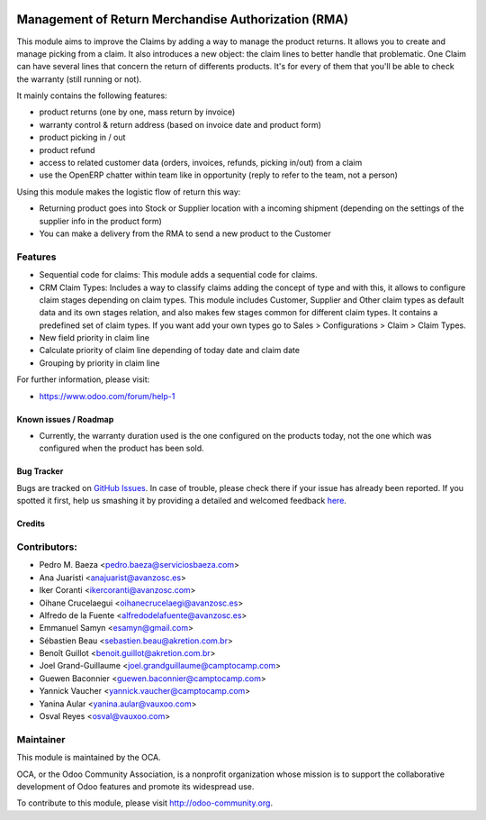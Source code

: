 .. image:: https://img.shields.io/badge/licence-AGPL--3-blue.svg
   :target: http://www.gnu.org/licenses/agpl-3.0-standalone.html
   :alt: License: AGPL-3

====================================================
Management of Return Merchandise Authorization (RMA)
====================================================

This module aims to improve the Claims by adding a way to manage the
product returns. It allows you to create and manage picking from a
claim. It also introduces a new object: the claim lines to better
handle that problematic. One Claim can have several lines that
concern the return of differents products. It's for every of them
that you'll be able to check the warranty (still running or not).

It mainly contains the following features:

* product returns (one by one, mass return by invoice)
* warranty control & return address (based on invoice date and product form)
* product picking in / out
* product refund
* access to related customer data (orders, invoices, refunds, picking
  in/out) from a claim
* use the OpenERP chatter within team like in opportunity (reply to refer to
  the team, not a person)

Using this module makes the logistic flow of return this way:

* Returning product goes into Stock or Supplier location with a incoming
  shipment (depending on the settings of the supplier info in the
  product form)
* You can make a delivery from the RMA to send a new product to the Customer

Features
--------

- Sequential code for claims: This module adds a sequential code for claims.

- CRM Claim Types: Includes a way to classify claims adding the concept of type
  and with this, it allows to configure claim stages depending on claim types.
  This module includes Customer, Supplier and Other claim types as default data
  and its own stages relation, and also makes few stages common for different
  claim types.
  It contains a predefined set of claim types. If you want add your own types
  go to Sales > Configurations > Claim > Claim Types.

- New field priority in claim line

- Calculate priority of claim line depending of today date and claim date

- Grouping by priority in claim line


For further information, please visit:

* https://www.odoo.com/forum/help-1

Known issues / Roadmap
======================

* Currently, the warranty duration used is the one configured on the
  products today, not the one which was configured when the product
  has been sold.

Bug Tracker
===========

Bugs are tracked on `GitHub Issues <https://github.com/OCA/rma/issues>`_.
In case of trouble, please check there if your issue has already been reported.
If you spotted it first, help us smashing it by providing a detailed and welcomed feedback
`here <https://github.com/OCA/rma/issues/new?body=module:%20crm_claim_rma%0Aversion:%208.0%0A%0A**Steps%20to%20reproduce**%0A-%20...%0A%0A**Current%20behavior**%0A%0A**Expected%20behavior**>`_.


Credits
=======

Contributors:
-------------

* Pedro M. Baeza <pedro.baeza@serviciosbaeza.com>
* Ana Juaristi <anajuarist@avanzosc.es>
* Iker Coranti <ikercoranti@avanzosc.com>
* Oihane Crucelaegui <oihanecrucelaegi@avanzosc.es>
* Alfredo de la Fuente <alfredodelafuente@avanzosc.es>
* Emmanuel Samyn <esamyn@gmail.com>
* Sébastien Beau <sebastien.beau@akretion.com.br>
* Benoît Guillot <benoit.guillot@akretion.com.br>
* Joel Grand-Guillaume <joel.grandguillaume@camptocamp.com>
* Guewen Baconnier <guewen.baconnier@camptocamp.com>
* Yannick Vaucher <yannick.vaucher@camptocamp.com>
* Yanina Aular <yanina.aular@vauxoo.com>
* Osval Reyes <osval@vauxoo.com>

Maintainer
----------

.. image:: https://odoo-community.org/logo.png
   :alt: Odoo Community Association
   :target: https://odoo-community.org

This module is maintained by the OCA.

OCA, or the Odoo Community Association, is a nonprofit organization whose
mission is to support the collaborative development of Odoo features and
promote its widespread use.

To contribute to this module, please visit http://odoo-community.org.

